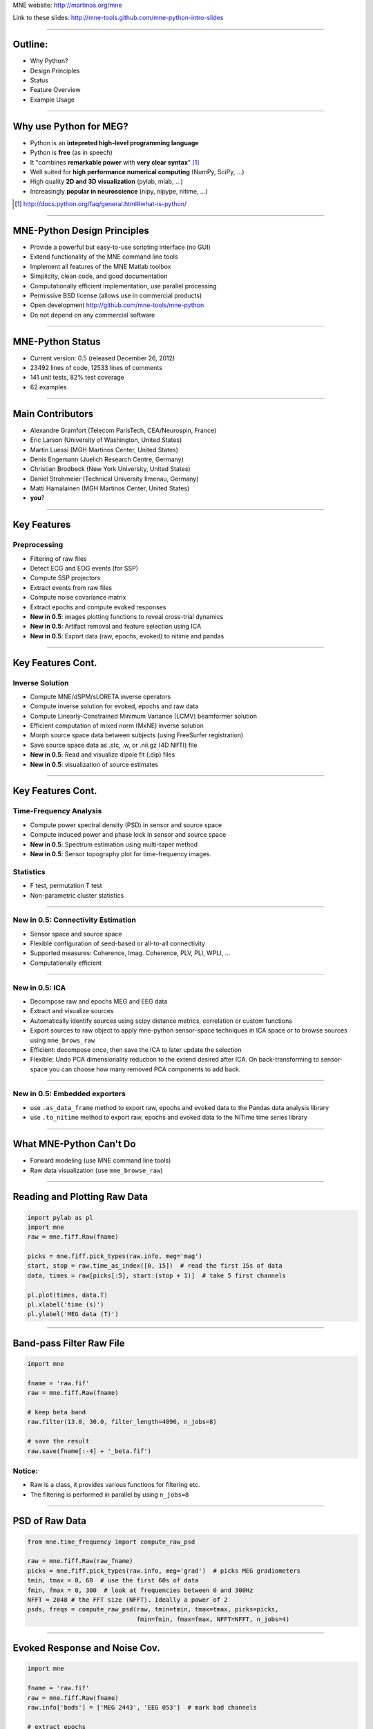 .. raw:: html

   <img width="800" class="titleimg" src="images/logo_transp_bg.png"/>
   <span class="mytitle">MNE-Python: MNE with Python</span>

MNE website: http://martinos.org/mne

Link to these slides: http://mne-tools.github.com/mne-python-intro-slides

----

Outline:
--------

- Why Python?
- Design Principles
- Status
- Feature Overview
- Example Usage

----

Why use Python for MEG?
-----------------------------------

- Python is an **intepreted high-level programming language**
- Python is **free** (as in speech)
- It "combines **remarkable power** with **very clear syntax**" [1]_
- Well suited for **high performance numerical computing** (NumPy, SciPy, ...)
- High quality **2D and 3D visualization** (pylab, mlab, ...)
- Increasingly **popular in neuroscience** (nipy, nipype, nitime, ...)

.. [1] `<http://docs.python.org/faq/general.html#what-is-python/>`_

----

MNE-Python Design Principles
----------------------------

- Provide a powerful but easy-to-use scripting interface (no GUI)
- Extend functionality of the MNE command line tools
- Implement all features of the MNE Matlab toolbox
- Simplicity, clean code, and good documentation
- Computationally efficient implementation, use parallel processing
- Permissive BSD license (allows use in commercial products)
- Open development `<http://github.com/mne-tools/mne-python>`_
- Do not depend on any commercial software

----

MNE-Python Status
-----------------

- Current version: 0.5 (released December 26, 2012)
- 23492 lines of code, 12533 lines of comments
- 141 unit tests, 82% test coverage
- 62 examples


.. image:: images/sloc_dec_2012.png
   :scale: 100%

----


Main Contributors
-----------------

- Alexandre Gramfort (Telecom ParisTech, CEA/Neurospin, France)
- Eric Larson (University of Washington, United States)
- Martin Luessi (MGH Martinos Center, United States)
- Denis Engemann (Juelich Research Centre, Germany)
- Christian Brodbeck (New York University, United States)
- Daniel Strohmeier (Technical University Ilmenau, Germany)
- Matti Hamalainen (MGH Martinos Center, United States)
- **you**?

----

Key Features
------------

Preprocessing
~~~~~~~~~~~~~

- Filtering of raw files
- Detect ECG and EOG events (for SSP)
- Compute SSP projectors
- Extract events from raw files
- Compute noise covariance matrix
- Extract epochs and compute evoked responses
- **New in 0.5**: images plotting functions to reveal cross-trial dynamics
- **New in 0.5**: Artifact removal and feature selection using ICA
- **New in 0.5**: Export data (raw, epochs, evoked) to nitime and pandas


----

Key Features Cont.
------------------

Inverse Solution
~~~~~~~~~~~~~~~~

- Compute MNE/dSPM/sLORETA inverse operators
- Compute inverse solution for evoked, epochs and raw data
- Compute Linearly-Constrained Minimum Variance (LCMV) beamformer solution
- Efficient computation of mixed norm (MxNE) inverse solution
- Morph source space data between subjects (using FreeSurfer registration)
- Save source space data as .stc, .w, or .nii.gz (4D NIfTI) file
- **New in 0.5**: Read and visualize dipole fit (.dip) files
- **New in 0.5**: visualization of source estimates

----

Key Features Cont.
------------------

Time-Frequency Analysis
~~~~~~~~~~~~~~~~~~~~~~~

- Compute power spectral density (PSD) in sensor and source space
- Compute induced power and phase lock in sensor and source space
- **New in 0.5**: Spectrum estimation using multi-taper method
- **New in 0.5**: Sensor topography plot for time-frequency images.

Statistics
~~~~~~~~~~

- F test, permutation T test
- Non-parametric cluster statistics

----

**New in 0.5**: Connectivity Estimation
~~~~~~~~~~~~~~~~~~~~~~~~~~~~~~~~~~~~~~~

- Sensor space and source space
- Flexible configuration of seed-based or all-to-all connectivity
- Supported measures: Coherence, Imag. Coherence, PLV, PLI, WPLI, ...
- Computationally efficient

----

**New in 0.5**: ICA
~~~~~~~~~~~~~~~~~~~

- Decompose raw and epochs MEG and EEG data
- Extract and visualize sources
- Automatically identify sources using scipy distance metrics, correlation
  or custom functions
- Export sources to raw object to apply mne-python sensor-space techniques
  in ICA space or to browse sources using ``mne_brows_raw``
- Efficient: decompose once, then save the ICA to later update the selection
- Flexible: Undo PCA dimensionality reduction to the extend desired after ICA. 
  On back-transforming to sensor-space you can choose how many removed PCA
  components to add back. 

----


**New in 0.5**: Embedded exporters
~~~~~~~~~~~~~~~~~~~~~~~~~~~~~~~~~~

- use ``.as_data_frame`` method to export raw, epochs and evoked data to
  the Pandas data analysis library
- use ``.to_nitime`` method to export raw, epochs and evoked data to
  the NiTime time series library

----

What MNE-Python Can't Do
------------------------

- Forward modeling (use MNE command line tools)
- Raw data visualization (use ``mne_browse_raw``)

----

Reading and Plotting Raw Data
-----------------------------

.. sourcecode:: python

    import pylab as pl
    import mne
    raw = mne.fiff.Raw(fname)

    picks = mne.fiff.pick_types(raw.info, meg='mag')
    start, stop = raw.time_as_index([0, 15])  # read the first 15s of data
    data, times = raw[picks[:5], start:(stop + 1)]  # take 5 first channels

    pl.plot(times, data.T)
    pl.xlabel('time (s)')
    pl.ylabel('MEG data (T)')

.. image:: images/raw_data.png
   :scale: 45%

----

Band-pass Filter Raw File
-------------------------

.. sourcecode:: python

    import mne

    fname = 'raw.fif'
    raw = mne.fiff.Raw(fname)

    # keep beta band
    raw.filter(13.0, 30.0, filter_length=4096, n_jobs=8)

    # save the result
    raw.save(fname[:-4] + '_beta.fif')


Notice:
~~~~~~~
- Raw is a class, it provides various functions for filtering etc.
- The filtering is performed in parallel by using ``n_jobs=8``

----

PSD of Raw Data
----------------------------

.. sourcecode:: python

    from mne.time_frequency import compute_raw_psd

    raw = mne.fiff.Raw(raw_fname)
    picks = mne.fiff.pick_types(raw.info, meg='grad')  # picks MEG gradiometers
    tmin, tmax = 0, 60  # use the first 60s of data
    fmin, fmax = 0, 300  # look at frequencies between 0 and 300Hz
    NFFT = 2048 # the FFT size (NFFT). Ideally a power of 2
    psds, freqs = compute_raw_psd(raw, tmin=tmin, tmax=tmax, picks=picks,
                                  fmin=fmin, fmax=fmax, NFFT=NFFT, n_jobs=4)


.. image:: images/mt_psd.png
   :scale: 50%

----

Evoked Response and Noise Cov.
------------------------------------

.. sourcecode:: python

    import mne

    fname = 'raw.fif'
    raw = mne.fiff.Raw(fname)
    raw.info['bads'] = ['MEG 2443', 'EEG 053']  # mark bad channels

    # extract epochs
    picks = mne.fiff.pick_types(raw.info, meg=True, eeg=True, eog=True,
                                exclude=raw.info['bads'])
    event_id, tmin, tmax = 1, -0.2, 0.5
    events = mne.find_events(raw, stim_channel='STI 014')
    epochs = mne.Epochs(raw, events, event_id, tmin, tmax, proj=True,
                        picks=picks, baseline=(None, 0), preload=True,
                        reject=dict(grad=4000e-13, mag=4e-12, eog=150e-6))

    # compute evoked response and noise covariance
    evoked = epochs.average()
    cov = mne.compute_covariance(epochs, tmax=0)
    # save them
    epochs.save('event_%d-epo.fif' % event_id)
    evoked.save('event_%d-ave.fif' % event_id)
    cov.save('event_%d-cov.fif' % event_id)

----

Computing Contrasts
-------------------

.. sourcecode:: python

    import mne

    ...

    epochs1 = mne.Epochs(raw, events, event_id1, tmin, tmax, picks=picks,
                        baseline=(None, 0), reject=reject)
    epochs2 = mne.Epochs(raw, events, event_id2, tmin, tmax, picks=picks,
                       baseline=(None, 0), reject=reject)

    evoked1 = epochs1.average()
    evoked2 = epochs2.average()

    contrast = evoked1 - evoked2

- Arithmetic operations are supported for Evoked, SourceEstimate, and Covariance
- The number of averages, degrees of freedom, etc. are used during the calculation
- An exception is raised if the objects are incompatible
  (e.g. different SSP projectors in covariances)

----

Plot Evoked Response
--------------------

.. sourcecode:: python

   import mne

   evoked = mne.fiff.Evoked('event_1-ave.fif')

   evoked.plot()


.. image:: images/plot_evoked.png
      :scale: 70%

----

Handle Conditions Using Epochs
------------------------------

.. sourcecode:: python
	
   import mne
   
   ... # read raw data, set title, read layout
       
   epochs = mne.Epochs(raw, events, dict(aud_l=1, vis_l=3), tmin, tmax,
                       picks=picks, baseline=(None, 0), reject=reject)
   					
   evokeds = [epochs[cond].average() for cond in 'aud_l', 'vis_r']
   
   mne.viz.plot_topo(evokeds, layout, color=['y', 'g'], title=title)


.. image:: images/plot_topo_conditions_example.png
	   :scale: 44%
	
----

Automatically Find Artifacts Using ICA
--------------------------------------

.. sourcecode:: python
   
   import mne
   
   ...
   
   ica = ICA(n_components=0.90, max_pca_components=100)
   
   ica.decompose_raw(raw, start=start, stop=stop, picks=picks)
       
   # identify ECG component and generate sort-index
   ecg_scores = ica.find_sources_raw(raw, target='MEG 1531',
                                     score_func='pearsonr')
   
   start_plot, stop_plot = raw.time_as_index([100, 103])
   order = np.abs(ecg_scores).argsort()[::-1]
   ica.plot_sources_raw(raw, order=order, start=start_plot, stop=stop_plot)
  
   # remove 1 component and transform to sensor space 
   raw_cleaned = ica.pick_sources_raw(raw,
                     exclude=[np.abs(ecg_scroes).argmax()])

   ica_raw = ica.sources_as_raw(raw)  # ICA-space raw data object    
   ica.save('my_ica.fif')  # restore: mne.preprocessing.read_ica('my_ica.fif')
   
	
----

Visualizing the Noise Covariance
------------------------------------

.. sourcecode:: python

    import mne

    ...

    cov = mne.read_cov('event_1-cov.fif')
    # Show covariance
    mne.viz.plot_cov(cov, raw.info, exclude=raw.info['bads'], colorbar=True,
                     proj=True)  # try setting proj to False to see the effect

.. image:: images/plot_cov.png
    :scale: 100%

----

dSPM Inverse Solution
-------------------------

.. sourcecode:: python

    import mne

    # load data
    evoked = mne.fiff.Evoked('event_1-ave.fif')
    cov = mne.read_cov('event_1-cov.fif')

    # compute inverse operator
    fwd_fname = 'sample_audvis-meg-eeg-oct-6-fwd.fif'
    fwd = mne.read_forward_solution(fwd_fname, surf_ori=True)
    inv = mne.minimum_norm.make_inverse_operator(raw.info, fwd, cov, loose=0.2)

    # compute inverse solution
    lambda2 = 1 / 3.0 ** 2
    method = 'dSPM'  # use dSPM method (could also be MNE or sLORETA)

    stc = mne.minimum_norm.apply_inverse(evoked, inv, lambda2, method)

    # morph it to average brain
    stc_avg = mne.morph_data('sample', 'fsaverage', stc, 5, smooth=5)

    # save it
    stc_avg.save('event_1_dspm_fsaverage')

----

dSPM Inv. Sol. in Volume Source Space
-----------------------------------------

.. sourcecode:: python

    from mne.minimum_norm import apply_inverse, read_inverse_operator

    snr = 3.0
    lambda2 = 1.0 / snr ** 2
    method = 'dSPM'

    # Load data
    evoked = mne.fiff.Evoked(fname_evoked, setno=0, baseline=(None, 0))
    inverse_operator = read_inverse_operator(fname_inv)

    # Compute inverse solution
    stc = apply_inverse(evoked, inverse_operator, lambda2, method)
    stc.crop(0.0, 0.2)

    # Save result in a 4D nifti file
    src = inverse_operator['src']
    img = mne.save_stc_as_volume('mne_%s_inverse.nii.gz' % method, stc,
          src, mri_resolution=False)  # set to True for full MRI resolution

----

dSPM Inv. Sol. on Single Epochs
-----------------------------------

.. sourcecode:: python

    import mne
    from mne.minimum_norm import apply_inverse_epochs

    event_id, tmin, tmax = 1, -0.2, 0.5
    snr = 1.0
    lambda2 = 1.0 / snr ** 2

    # Load data
    inverse_operator = mne.minimum_norm.read_inverse_operator(fname_inv)
    label = mne.read_label(fname_label)
    raw = mne.fiff.Raw(fname_raw)
    events = mne.read_events(fname_event)
    picks = mne.fiff.pick_types(raw.info, meg=True, eeg=False, stim=False,
                                eog=True)

    epochs = mne.Epochs(raw, events, event_id, tmin, tmax, picks=picks,
                        baseline=(None, 0),
                        reject=dict(mag=4e-12, grad=4000e-13, eog=150e-6))

    # Compute inverse solution and stcs for each epoch
    stcs = apply_inverse_epochs(epochs, inverse_operator, lambda2, 'dSPM',
                                label, pick_normal=True, return_generator=True)

----

LCMV Beamformer Solution
------------------------

.. sourcecode:: python

    import mne
    from mne.beamformer import lcmv

    ... # read raw etc.

    # Use only left-temporal channels
    left_temporal_channels = mne.read_selection('Left-temporal')
    picks = pick_types(raw.info, meg=True, eeg=False, stim=True, eog=True,
               exclude=raw.info['bads'], selection=left_temporal_channels)

    # Compute evoked response, noise- and data covariance matrices
    epochs = mne.Epochs(raw, events, event_id, tmin, tmax, proj=True,
                        picks=picks, baseline=(None, 0), preload=True,
                        reject=dict(grad=4000e-13, mag=4e-12, eog=150e-6))
    evoked = epochs.average()

    forward = mne.read_forward_solution(fname_fwd)
    noise_cov = mne.cov.regularize(mne.read_cov(fname_cov), evoked.info,
                                   mag=0.05, grad=0.05, eeg=0.1, proj=True)
    data_cov = mne.compute_covariance(epochs, tmin=0.04, tmax=0.15)

    stc = lcmv(evoked, forward, noise_cov, data_cov, reg=0.01)


----

Mixed norm (MxNE) Inverse Solution
----------------------------------

.. sourcecode:: python

    from mne.mixed_norm import mixed_norm
    from mne.minimum_norm import make_inverse_operator, apply_inverse
    # Read what's necessary ...
    alpha = 70  # regularization parameter between 0 and 100 (100 is high)
    loose, depth = 0.2, 0.9  # loose orientation & depth weighting
    # First compute dSPM solution to be used as weights in MxNE, then MxNE
    inverse_operator = make_inverse_operator(evoked.info, forward, cov,
                                             loose=loose, depth=depth)
    stc_dspm = apply_inverse(evoked, inverse_operator, lambda2=1. / 9.,
                             method='dSPM')
    stc = mixed_norm(evoked, forward, cov, alpha, loose=loose,
                     depth=depth, maxit=3000, tol=1e-4, active_set_size=10,
                     debias=True, weights=stc_dspm, weights_min=8.)


.. image:: images/mxne.png
   :scale: 40%

----

Power and Phase Lock in Src. Space
------------------------------------

.. sourcecode:: python

    import mne
    from mne.minimum_norm import read_inverse_operator, source_induced_power

    ...  # read raw, set event_id, tmin and tmax

    epochs = mne.Epochs(raw, events, event_id, tmin, tmax, picks=picks,
                baseline=(None, 0), reject=dict(grad=4000e-13, eog=150e-6),
                preload=True)

    # Compute a source estimate per frequency band
    freqs = np.arange(7, 30, 2)  # define frequencies of interest
    label = mne.read_label(fname_label)
    power, phase_lock = source_induced_power(epochs, inverse_operator, freqs,
                label, baseline=(-0.1, 0), baseline_mode='percent', n_cycles=2)

.. image:: images/phase_lock.png
   :scale: 60%

----

Time-Frequency Connectivity Estimation
--------------------------------------

.. sourcecode:: python

    import mne
    from mne.connectivity import spectral_connectivity

    ...  # read raw, Create epochs for left-visual condition
    epochs = mne.Epochs(raw, events, event_id, tmin, tmax, picks=picks,
                    baseline=(None, 0), reject=dict(grad=4000e-13, eog=150e-6))
    # Compute connectivity
    indices = seed_target_indices(epochs.ch_names.index('MEG 2343'),
                                  np.arange(len(epochs.ch_names)))
    con, freqs, times, _, _ = spectral_connectivity(epochs, indices=indices,
        method='wpli2_debiased', mode='cwt_morlet', sfreq=raw.info['sfreq'],
        cwt_frequencies=np.arange(7, 30, 2), n_jobs=4)

.. image:: images/cwt_sensor_connectivity.png
   :scale: 40%

----

Computing SSPs for ECG and EOG
--------------------------------------------------

First compute ECG projections with:

.. sourcecode:: bash

    $mne_compute_proj_ecg.py -i protocol_run1_raw.fif --l-freq 1 --h-freq 100 \
    --rej-grad 3000 --rej-mag 4000 --rej-eeg 100 --average -c "ECG063" \
    --ecg-h-freq 25 --tstart 5

Detects heartbeats using the channel ECG063 & computes the projections on data filtered between 1 and 100Hz & saves 2 files:
The events in (you should look at them in mne_browse_raw)

*protocol_run1_raw_ecg-eve.fif*

and the file containing the projections (look at their effect with mne_browse_raw)

*protocol_run1_raw_ecg_avg_proj.fif*

For general help on the command:

.. sourcecode:: bash

    $mne_compute_proj_ecg.py -h

For EOG now:

.. sourcecode:: bash

    $mne_compute_proj_eog.py -i protocol_run1_raw.fif --l-freq 1 --h-freq 35 \
    --rej-grad 3000 --rej-mag 4000 --rej-eeg 100 \
    --proj protocol_run1_raw_ecg_avg_proj.fif –average

This will save *protocol_run1_raw_eog-eve.fif* containing the events and
*protocol_run1_raw_eog_avg_proj.fif* containing the SSP projections.

----

Some links
----------

Documentation:

- http://martinos.org/mne/ (general doc)
- http://martinos.org/mne/python_tutorial.html (python tutorial)
- http://martinos.org/mne/auto_examples/index.html (python examples)

Code:

- https://github.com/mne-tools/mne-python (mne-python code)
- https://github.com/mne-tools/mne-matlab (mne matlab toolbox)
- https://github.com/mne-tools/mne-scripts (mne shell scripts)
